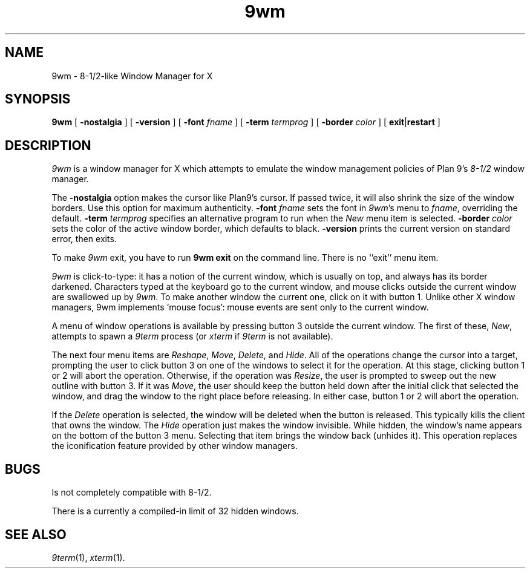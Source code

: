 .if t .ds 85 8\(12
.if n .ds 85 8-1/2
.TH 9wm 1
.SH NAME
9wm \- \*(85-like Window Manager for X
.SH SYNOPSIS
.B 9wm
[
.B \-nostalgia
] [
.B \-version
] [
.B \-font
.I fname
] [
.B \-term
.I termprog
] [
.B \-border
.I color
] [
.BR exit | restart
]
.SH DESCRIPTION
.I 9wm
is a window manager for X which attempts to emulate the window management
policies of Plan 9's 
.I \*(85
window manager.
.PP
The
.B \-nostalgia
option makes the cursor like Plan9's cursor.
If passed twice, it will also shrink the size of the window borders.
Use this option for maximum authenticity.
.B \-font
.I fname
sets the font in
.IR 9wm 's
menu to
.IR fname ,
overriding the default.
.B \-term
.I termprog
specifies an alternative program to run when the
.I New
menu item is selected.
.B \-border
.I color
sets the color of the active window border, which defaults to black.
.B \-version
prints the current version on standard error, then exits.
.PP
To make 
.I 9wm
exit, you have to run
.B "9wm exit"
on the command line.  There is no ``exit'' menu item.
.PP
.I 9wm
is click-to-type: it has a notion of the current window,
which is usually on top, and always has its border darkened.
Characters typed at the keyboard go to the current window,
and mouse clicks outside the current window are swallowed up
by
.IR 9wm .
To make another window the current one, click on it with button 1.
Unlike other X window managers, 9wm implements `mouse focus': mouse events
are sent only to the current window.
.PP
A menu of window operations is available by pressing button 3
outside the current window.
The first of these,
.IR New ,
attempts to spawn a
.I 9term
process (or
.I xterm
if
.I 9term
is not available).
.PP
The next four menu items are
.IR Reshape ,
.IR Move ,
.IR Delete ,
and
.IR Hide .
All of the operations change the cursor into a target, prompting the user
to click button 3 on one of the windows to select it for the operation.
At this stage, clicking button 1 or 2 will abort the operation.
Otherwise, if the operation was
.IR Resize ,
the user is prompted to sweep out the new outline with button 3.
If it was
.IR Move ,
the user should keep the button held down after the initial click that selected
the window, and drag the window to the right place before releasing.
In either case, button 1 or 2 will abort the operation.
.PP
If the
.I Delete
operation is selected, the window will be deleted when the button is released.
This typically kills the client that owns the window.
The
.I Hide
operation just makes the window invisible.  While hidden, the window's
name appears on the bottom of the button 3 menu.  Selecting that item
brings the window back (unhides it).
This operation replaces the iconification feature provided by other
window managers.
.SH BUGS
Is not completely compatible with \*(85.
.PP
There is a currently a compiled-in limit of 32 hidden windows.
.SH "SEE ALSO"
.IR 9term (1),
.IR xterm (1).

